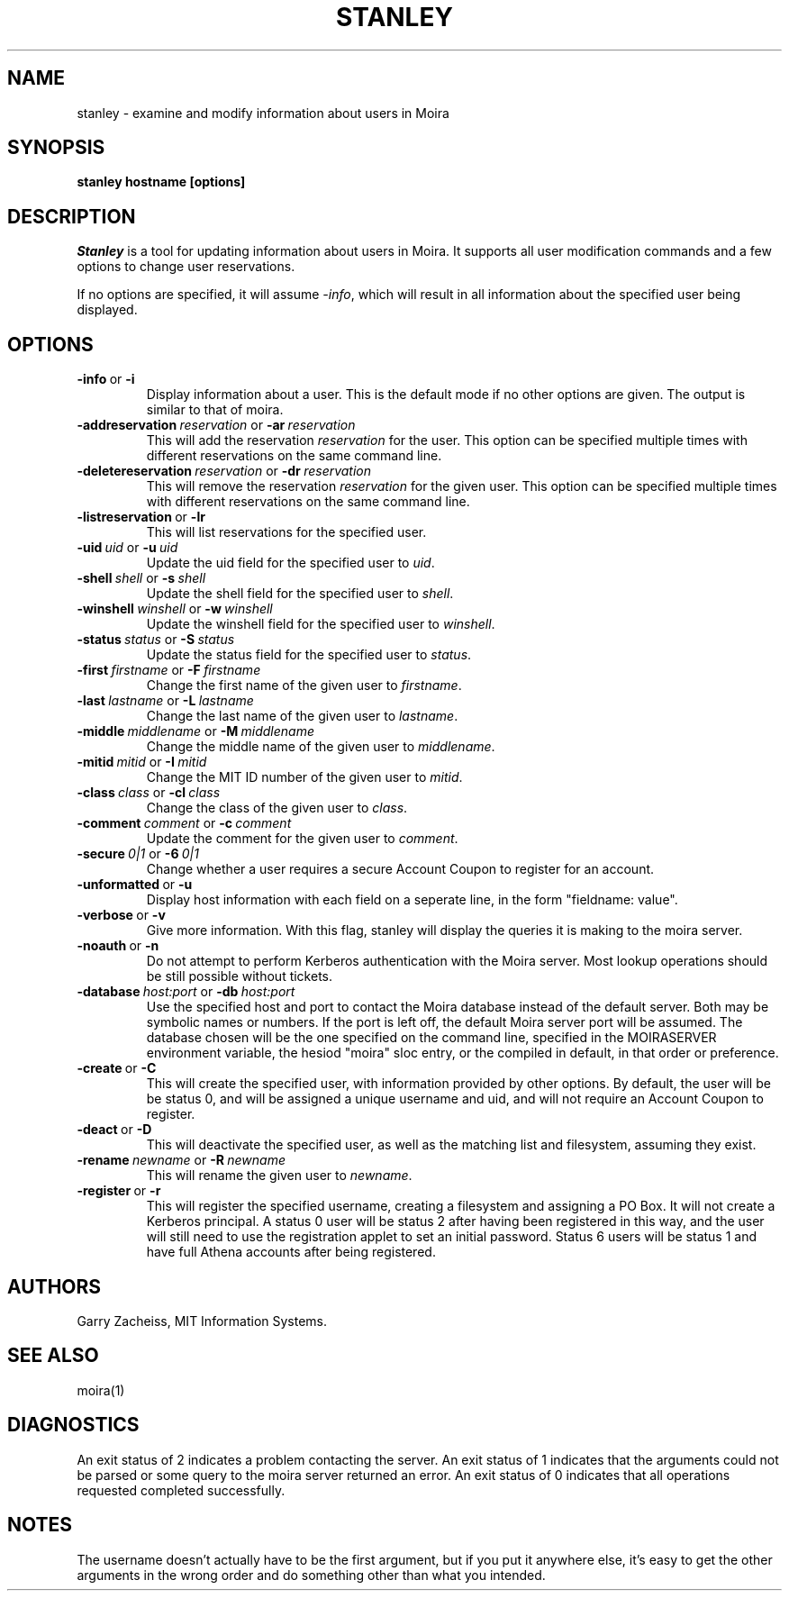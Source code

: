 .TH STANLEY 1 "25 Sep 2001" "MIT Athena"
\" RCSID: $Header: /afs/.athena.mit.edu/astaff/project/moiradev/repository/moira/man/stanley.1,v 1.3 2001-09-26 05:58:07 zacheiss Exp $
.SH NAME
stanley \- examine and modify information about users in Moira
.SH SYNOPSIS
.B stanley hostname [options]
.SH DESCRIPTION
.I Stanley
is a tool for updating information about users in Moira. It supports
all user modification commands and a few options to change user
reservations.

If no options are specified, it will assume \fI-info\fR, which will
result in all information about the specified user being displayed.

.SH OPTIONS

.IP \fB-info\ \fRor\ \fB-i\fR
Display information about a user. This is the default mode if no other
options are given. The output is similar to that of moira.

.IP \fB-addreservation\ \fIreservation\ \fRor\ \fB-ar\ \fIreservation\fR
This will add the reservation \fIreservation\fR for the user.  This
option can be specified multiple times with different reservations
on the same command line.
.IP \fB-deletereservation\ \fIreservation\ \fRor\ \fB-dr\ \fIreservation\fR
This will remove the reservation \fIreservation\fR for the given user. This
option can be specified multiple times with different reservations
on the same command line.

.IP \fB-listreservation\ \fRor\ \fB-lr\fR
This will list reservations for the specified user.

.IP \fB-uid\ \fIuid\ \fRor\ \fB-u\ \fIuid\fR
Update the uid field for the specified user to \fIuid\fR.
.IP \fB-shell\ \fIshell\ \fRor\ \fB-s\ \fIshell\fR
Update the shell field for the specified user to \fIshell\fR.
.IP \fB-winshell\ \fIwinshell\ \fRor\ \fB-w\ \fIwinshell\fR
Update the winshell field for the specified user to \fIwinshell\fR.
.IP \fB-status\ \fIstatus\ \fRor\ \fB-S\ \fIstatus\fR
Update the status field for the specified user to \fIstatus\fR.

.IP \fB-first\ \fIfirstname\ \fRor\ \fB-F\ \fIfirstname\fR
Change the first name of the given user to \fIfirstname\fR.
.IP \fB-last\ \fIlastname\ \fRor\ \fB-L\ \fIlastname\fR
Change the last name of the given user to \fIlastname\fR.
.IP \fB-middle\ \fImiddlename\ \fRor\ \fB-M\ \fImiddlename\fR
Change the middle name of the given user to \fImiddlename\fR.

.IP \fB-mitid\ \fImitid\ \fRor\ \fB-I\ \fImitid\fR
Change the MIT ID number of the given user to \fImitid\fR.
.IP \fB-class\ \fIclass\ \fRor\ \fB-cl\ \fIclass\fR
Change the class of the given user to \fIclass\fR.
.IP \fB-comment\ \fIcomment\ \fRor\ \fB-c\ \fIcomment\fR
Update the comment for the given user to \fIcomment\fR.

.IP \fB-secure\ \fI0|1\ \fRor\ \fB-6\ \fI0|1\fR
Change whether a user requires a secure Account Coupon to register for
an account.

.IP \fB-unformatted\ \fRor\ \fB-u\fR
Display host information with each field on a seperate line, in the 
form "fieldname: value".
.IP \fB-verbose\ \fRor\ \fB-v\fR
Give more information.  With this flag, stanley will display the
queries it is making to the moira server.
.IP \fB-noauth\ \fRor\ \fB-n\fR
Do not attempt to perform Kerberos authentication with the Moira server.
Most lookup operations should be still possible without tickets.
.IP \fB-database\ \fIhost:port\ \fRor\ \fB-db\ \fIhost:port\fR
Use the specified host and port to contact the Moira database instead of
the default server.  Both may be symbolic names or numbers.  If the
port is left off, the default Moira server port will be assumed.  The
database chosen will be the one specified on the command line, specified
in the MOIRASERVER environment variable, the hesiod "moira" sloc entry,
or the compiled in default, in that order or preference.

.IP \fB-create\ \fRor\ \fB-C\fR
This will create the specified user, with information provided by other
options. By default, the user will be be status 0, and will be assigned
a unique username and uid, and will not require an Account Coupon to register.
.IP \fB-deact\ \fRor\ \fB-D\fR
This will deactivate the specified user, as well as the matching list
and filesystem, assuming they exist.
.IP \fB-rename\ \fInewname\ \fRor\ \fB-R\ \fInewname\fR
This will rename the given user to \fInewname\fR.
.IP \fB-register\ \fRor\ \fB-r\fR
This will register the specified username, creating a filesystem and
assigning a PO Box.  It will not create a Kerberos principal.  A status
0 user will be status 2 after having been registered in this way, and
the user will still need to use the registration applet to set an
initial password.  Status 6 users will be status 1 and have full Athena
accounts after being registered.

.SH AUTHORS
Garry Zacheiss, MIT Information Systems.
.SH SEE ALSO
moira(1)

.SH DIAGNOSTICS
An exit status of 2 indicates a problem contacting the server. An exit
status of 1 indicates that the arguments could not be parsed or some
query to the moira server returned an error. An exit status of 0
indicates that all operations requested completed successfully.

.SH NOTES
The username doesn't actually have to be the first argument, but if
you put it anywhere else, it's easy to get the other arguments in the
wrong order and do something other than what you intended.
